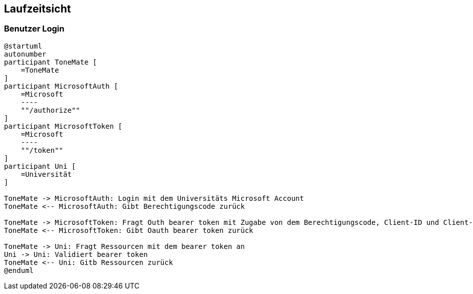 ifndef::imagesdir[:imagesdir: ../images]

[[section-runtime-view]]
== Laufzeitsicht

ifdef::arc42help[]

endif::arc42help[]

=== Benutzer Login

[plantuml]
....
@startuml
autonumber
participant ToneMate [
    =ToneMate
]
participant MicrosoftAuth [
    =Microsoft
    ----
    ""/authorize""
]
participant MicrosoftToken [
    =Microsoft
    ----
    ""/token""
]
participant Uni [
    =Universität
]

ToneMate -> MicrosoftAuth: Login mit dem Universitäts Microsoft Account
ToneMate <-- MicrosoftAuth: Gibt Berechtigungscode zurück

ToneMate -> MicrosoftToken: Fragt Outh bearer token mit Zugabe von dem Berechtigungscode, Client-ID und Client-Secret an
ToneMate <-- MicrosoftToken: Gibt Oauth bearer token zurück

ToneMate -> Uni: Fragt Ressourcen mit dem bearer token an
Uni -> Uni: Validiert bearer token
ToneMate <-- Uni: Gitb Ressourcen zurück
@enduml
....
// *  <hier Besonderheiten bei dem Zusammenspiel der Bausteine in diesem Szenario erläutern>

// === _<Bezeichnung Laufzeitszenario 2>_


// === _<Bezeichnung Laufzeitszenario n>_

